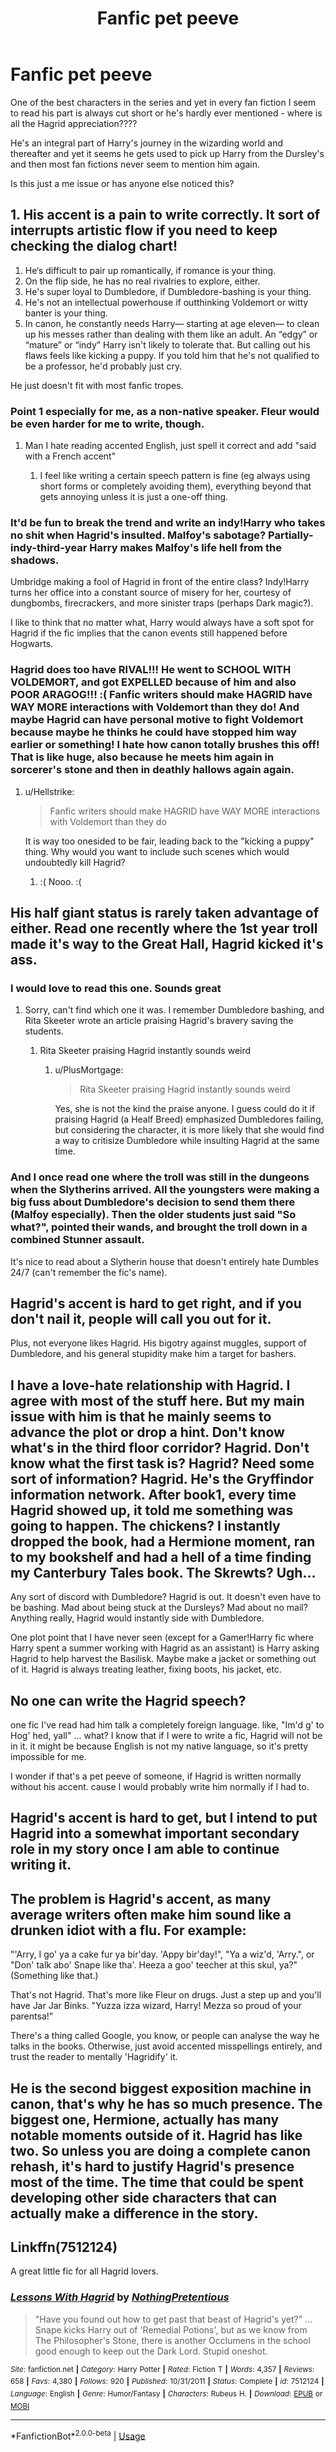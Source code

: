 #+TITLE: Fanfic pet peeve

* Fanfic pet peeve
:PROPERTIES:
:Author: optimismgoggles98
:Score: 37
:DateUnix: 1594680157.0
:DateShort: 2020-Jul-14
:FlairText: Discussion
:END:
One of the best characters in the series and yet in every fan fiction I seem to read his part is always cut short or he's hardly ever mentioned - where is all the Hagrid appreciation????

He's an integral part of Harry's journey in the wizarding world and thereafter and yet it seems he gets used to pick up Harry from the Dursley's and then most fan fictions never seem to mention him again.

Is this just a me issue or has anyone else noticed this?


** 1. His accent is a pain to write correctly. It sort of interrupts artistic flow if you need to keep checking the dialog chart!
2. He‘s difficult to pair up romantically, if romance is your thing.
3. On the flip side, he has no real rivalries to explore, either.
4. He's super loyal to Dumbledore, if Dumbledore-bashing is your thing.
5. He's not an intellectual powerhouse if outthinking Voldemort or witty banter is your thing.
6. In canon, he constantly needs Harry--- starting at age eleven--- to clean up his messes rather than dealing with them like an adult. An “edgy” or “mature” or “indy” Harry isn't likely to tolerate that. But calling out his flaws feels like kicking a puppy. If you told him that he's not qualified to be a professor, he'd probably just cry.\\

He just doesn't fit with most fanfic tropes.
:PROPERTIES:
:Score: 52
:DateUnix: 1594685395.0
:DateShort: 2020-Jul-14
:END:

*** Point 1 especially for me, as a non-native speaker. Fleur would be even harder for me to write, though.
:PROPERTIES:
:Author: analon921
:Score: 7
:DateUnix: 1594702085.0
:DateShort: 2020-Jul-14
:END:

**** Man I hate reading accented English, just spell it correct and add "said with a French accent"
:PROPERTIES:
:Author: streakermaximus
:Score: 11
:DateUnix: 1594707024.0
:DateShort: 2020-Jul-14
:END:

***** I feel like writing a certain speech pattern is fine (eg always using short forms or completely avoiding them), everything beyond that gets annoying unless it is just a one-off thing.
:PROPERTIES:
:Author: Hellstrike
:Score: 2
:DateUnix: 1594761663.0
:DateShort: 2020-Jul-15
:END:


*** It'd be fun to break the trend and write an indy!Harry who takes no shit when Hagrid's insulted. Malfoy's sabotage? Partially-indy-third-year Harry makes Malfoy's life hell from the shadows.

Umbridge making a fool of Hagrid in front of the entire class? Indy!Harry turns her office into a constant source of misery for her, courtesy of dungbombs, firecrackers, and more sinister traps (perhaps Dark magic?).

I like to think that no matter what, Harry would always have a soft spot for Hagrid if the fic implies that the canon events still happened before Hogwarts.
:PROPERTIES:
:Author: Vg65
:Score: 6
:DateUnix: 1594721432.0
:DateShort: 2020-Jul-14
:END:


*** Hagrid does too have RIVAL!!! He went to SCHOOL WITH VOLDEMORT, and got EXPELLED because of him and also POOR ARAGOG!!! :( Fanfic writers should make HAGRID have WAY MORE interactions with Voldemort than they do! And maybe Hagrid can have personal motive to fight Voldemort because maybe he thinks he could have stopped him way earlier or something! I hate how canon totally brushes this off! That is like huge, also because he meets him again in sorcerer's stone and then in deathly hallows again again.
:PROPERTIES:
:Score: 12
:DateUnix: 1594693685.0
:DateShort: 2020-Jul-14
:END:

**** u/Hellstrike:
#+begin_quote
  Fanfic writers should make HAGRID have WAY MORE interactions with Voldemort than they do
#+end_quote

It is way too onesided to be fair, leading back to the "kicking a puppy" thing. Why would you want to include such scenes which would undoubtedly kill Hagrid?
:PROPERTIES:
:Author: Hellstrike
:Score: 1
:DateUnix: 1594761480.0
:DateShort: 2020-Jul-15
:END:

***** :( Nooo. :(
:PROPERTIES:
:Score: 1
:DateUnix: 1594770019.0
:DateShort: 2020-Jul-15
:END:


** His half giant status is rarely taken advantage of either. Read one recently where the 1st year troll made it's way to the Great Hall, Hagrid kicked it's ass.
:PROPERTIES:
:Author: streakermaximus
:Score: 12
:DateUnix: 1594707134.0
:DateShort: 2020-Jul-14
:END:

*** I would love to read this one. Sounds great
:PROPERTIES:
:Author: udm17
:Score: 3
:DateUnix: 1594710293.0
:DateShort: 2020-Jul-14
:END:

**** Sorry, can't find which one it was. I remember Dumbledore bashing, and Rita Skeeter wrote an article praising Hagrid's bravery saving the students.
:PROPERTIES:
:Author: streakermaximus
:Score: 2
:DateUnix: 1594712687.0
:DateShort: 2020-Jul-14
:END:

***** Rita Skeeter praising Hagrid instantly sounds weird
:PROPERTIES:
:Author: udm17
:Score: 3
:DateUnix: 1594712754.0
:DateShort: 2020-Jul-14
:END:

****** u/PlusMortgage:
#+begin_quote
  Rita Skeeter praising Hagrid instantly sounds weird
#+end_quote

Yes, she is not the kind the praise anyone. I guess could do it if praising Hagrid (a Healf Breed) emphasized Dumbledores failing, but considering the character, it is more likely that she would find a way to critisize Dumbledore while insulting Hagrid at the same time.
:PROPERTIES:
:Author: PlusMortgage
:Score: 2
:DateUnix: 1594718259.0
:DateShort: 2020-Jul-14
:END:


*** And I once read one where the troll was still in the dungeons when the Slytherins arrived. All the youngsters were making a big fuss about Dumbledore's decision to send them there (Malfoy especially). Then the older students just said "So what?", pointed their wands, and brought the troll down in a combined Stunner assault.

It's nice to read about a Slytherin house that doesn't entirely hate Dumbles 24/7 (can't remember the fic's name).
:PROPERTIES:
:Author: Vg65
:Score: 1
:DateUnix: 1594721720.0
:DateShort: 2020-Jul-14
:END:


** Hagrid's accent is hard to get right, and if you don't nail it, people will call you out for it.

Plus, not everyone likes Hagrid. His bigotry against muggles, support of Dumbledore, and his general stupidity make him a target for bashers.
:PROPERTIES:
:Author: BrettKeaneOfficial
:Score: 6
:DateUnix: 1594681840.0
:DateShort: 2020-Jul-14
:END:


** I have a love-hate relationship with Hagrid. I agree with most of the stuff here. But my main issue with him is that he mainly seems to advance the plot or drop a hint. Don't know what's in the third floor corridor? Hagrid. Don't know what the first task is? Hagrid? Need some sort of information? Hagrid. He's the Gryffindor information network. After book1, every time Hagrid showed up, it told me something was going to happen. The chickens? I instantly dropped the book, had a Hermione moment, ran to my bookshelf and had a hell of a time finding my Canterbury Tales book. The Skrewts? Ugh...

Any sort of discord with Dumbledore? Hagrid is out. It doesn't even have to be bashing. Mad about being stuck at the Dursleys? Mad about no mail? Anything really, Hagrid would instantly side with Dumbledore.

One plot point that I have never seen (except for a Gamer!Harry fic where Harry spent a summer working with Hagrid as an assistant) is Harry asking Hagrid to help harvest the Basilisk. Maybe make a jacket or something out of it. Hagrid is always treating leather, fixing boots, his jacket, etc.
:PROPERTIES:
:Author: Nyanmaru_San
:Score: 4
:DateUnix: 1594707751.0
:DateShort: 2020-Jul-14
:END:


** No one can write the Hagrid speech?

one fic I've read had him talk a completely foreign language. like, "Im'd g' to Hog' hed, yall" ... what? I know that if I were to write a fic, Hagrid will not be in it. it might be because English is not my native language, so it's pretty impossible for me.

I wonder if that's a pet peeve of someone, if Hagrid is written normally without his accent. cause I would probably write him normally if I had to.
:PROPERTIES:
:Author: nyajinsky
:Score: 9
:DateUnix: 1594680970.0
:DateShort: 2020-Jul-14
:END:


** Hagrid's accent is hard to get, but I intend to put Hagrid into a somewhat important secondary role in my story once I am able to continue writing it.
:PROPERTIES:
:Author: SnobbishWizard
:Score: 5
:DateUnix: 1594689442.0
:DateShort: 2020-Jul-14
:END:


** The problem is Hagrid's accent, as many average writers often make him sound like a drunken idiot with a flu. For example:

"'Arry, I go' ya a cake fur ya bir'day. 'Appy bir'day!", "Ya a wiz'd, 'Arry.", or "Don' talk abo' Snape like tha'. Heeza a goo' teecher at this skul, ya?" (Something like that.)

That's not Hagrid. That's more like Fleur on drugs. Just a step up and you'll have Jar Jar Binks. "Yuzza izza wizard, Harry! Mezza so proud of your parentsa!"

There's a thing called Google, you know, or people can analyse the way he talks in the books. Otherwise, just avoid accented misspellings entirely, and trust the reader to mentally 'Hagridify' it.
:PROPERTIES:
:Author: Vg65
:Score: 4
:DateUnix: 1594722034.0
:DateShort: 2020-Jul-14
:END:


** He is the second biggest exposition machine in canon, that's why he has so much presence. The biggest one, Hermione, actually has many notable moments outside of it. Hagrid has like two. So unless you are doing a complete canon rehash, it's hard to justify Hagrid's presence most of the time. The time that could be spent developing other side characters that can actually make a difference in the story.
:PROPERTIES:
:Author: Cally6
:Score: 3
:DateUnix: 1594721575.0
:DateShort: 2020-Jul-14
:END:


** Linkffn(7512124)

A great little fic for all Hagrid lovers.
:PROPERTIES:
:Author: Jumpy-Sherbet
:Score: 1
:DateUnix: 1594731877.0
:DateShort: 2020-Jul-14
:END:

*** [[https://www.fanfiction.net/s/7512124/1/][*/Lessons With Hagrid/*]] by [[https://www.fanfiction.net/u/2713680/NothingPretentious][/NothingPretentious/]]

#+begin_quote
  "Have you found out how to get past that beast of Hagrid's yet?" ...Snape kicks Harry out of 'Remedial Potions', but as we know from The Philosopher's Stone, there is another Occlumens in the school good enough to keep out the Dark Lord. Stupid oneshot.
#+end_quote

^{/Site/:} ^{fanfiction.net} ^{*|*} ^{/Category/:} ^{Harry} ^{Potter} ^{*|*} ^{/Rated/:} ^{Fiction} ^{T} ^{*|*} ^{/Words/:} ^{4,357} ^{*|*} ^{/Reviews/:} ^{658} ^{*|*} ^{/Favs/:} ^{4,380} ^{*|*} ^{/Follows/:} ^{920} ^{*|*} ^{/Published/:} ^{10/31/2011} ^{*|*} ^{/Status/:} ^{Complete} ^{*|*} ^{/id/:} ^{7512124} ^{*|*} ^{/Language/:} ^{English} ^{*|*} ^{/Genre/:} ^{Humor/Fantasy} ^{*|*} ^{/Characters/:} ^{Rubeus} ^{H.} ^{*|*} ^{/Download/:} ^{[[http://www.ff2ebook.com/old/ffn-bot/index.php?id=7512124&source=ff&filetype=epub][EPUB]]} ^{or} ^{[[http://www.ff2ebook.com/old/ffn-bot/index.php?id=7512124&source=ff&filetype=mobi][MOBI]]}

--------------

*FanfictionBot*^{2.0.0-beta} | [[https://github.com/tusing/reddit-ffn-bot/wiki/Usage][Usage]]
:PROPERTIES:
:Author: FanfictionBot
:Score: 1
:DateUnix: 1594731915.0
:DateShort: 2020-Jul-14
:END:


** Hagrid from linkffn(Protection: The Sword and the Shield) has him turn into the man he could've been if not for Riddle.
:PROPERTIES:
:Author: The-Apprentice-Autho
:Score: 1
:DateUnix: 1594767750.0
:DateShort: 2020-Jul-15
:END:

*** [[https://www.fanfiction.net/s/11716236/1/][*/Protection: The Sword and the Shield/*]] by [[https://www.fanfiction.net/u/1142106/bishop2420][/bishop2420/]]

#+begin_quote
  Lily Potter's sacrifice provided the shield but that was only part of the ritual. James Potter's sacrifice provided the sword. A knowledgeable super powered Potter heir enters the wizarding world and will shake it to its foundations. HARRY/HAREM & RON/HAREM & NEVILLE/HAREM
#+end_quote

^{/Site/:} ^{fanfiction.net} ^{*|*} ^{/Category/:} ^{Harry} ^{Potter} ^{*|*} ^{/Rated/:} ^{Fiction} ^{M} ^{*|*} ^{/Chapters/:} ^{73} ^{*|*} ^{/Words/:} ^{590,241} ^{*|*} ^{/Reviews/:} ^{908} ^{*|*} ^{/Favs/:} ^{1,991} ^{*|*} ^{/Follows/:} ^{2,324} ^{*|*} ^{/Updated/:} ^{5/13} ^{*|*} ^{/Published/:} ^{1/5/2016} ^{*|*} ^{/id/:} ^{11716236} ^{*|*} ^{/Language/:} ^{English} ^{*|*} ^{/Genre/:} ^{Humor/Adventure} ^{*|*} ^{/Characters/:} ^{Harry} ^{P.,} ^{Ron} ^{W.,} ^{Hermione} ^{G.,} ^{Ginny} ^{W.} ^{*|*} ^{/Download/:} ^{[[http://www.ff2ebook.com/old/ffn-bot/index.php?id=11716236&source=ff&filetype=epub][EPUB]]} ^{or} ^{[[http://www.ff2ebook.com/old/ffn-bot/index.php?id=11716236&source=ff&filetype=mobi][MOBI]]}

--------------

*FanfictionBot*^{2.0.0-beta} | [[https://github.com/tusing/reddit-ffn-bot/wiki/Usage][Usage]]
:PROPERTIES:
:Author: FanfictionBot
:Score: 1
:DateUnix: 1594767767.0
:DateShort: 2020-Jul-15
:END:
